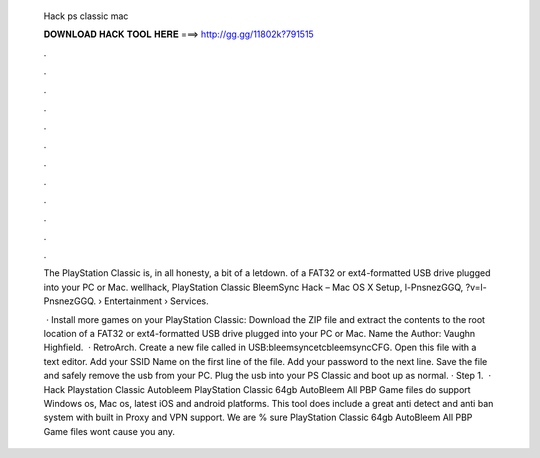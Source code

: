   Hack ps classic mac
  
  
  
  𝐃𝐎𝐖𝐍𝐋𝐎𝐀𝐃 𝐇𝐀𝐂𝐊 𝐓𝐎𝐎𝐋 𝐇𝐄𝐑𝐄 ===> http://gg.gg/11802k?791515
  
  
  
  .
  
  
  
  .
  
  
  
  .
  
  
  
  .
  
  
  
  .
  
  
  
  .
  
  
  
  .
  
  
  
  .
  
  
  
  .
  
  
  
  .
  
  
  
  .
  
  
  
  .
  
  The PlayStation Classic is, in all honesty, a bit of a letdown. of a FAT32 or ext4-formatted USB drive plugged into your PC or Mac. wellhack, PlayStation Classic BleemSync Hack – Mac OS X Setup, l-PnsnezGGQ, ?v=l-PnsnezGGQ.  › Entertainment › Services.
  
   · Install more games on your PlayStation Classic: Download the ZIP file and extract the contents to the root location of a FAT32 or ext4-formatted USB drive plugged into your PC or Mac. Name the Author: Vaughn Highfield.  · RetroArch. Create a new file called  in USB:\bleemsync\etc\bleemsync\CFG. Open this file with a text editor. Add your SSID Name on the first line of the file. Add your password to the next line. Save the file and safely remove the usb from your PC. Plug the usb into your PS Classic and boot up as normal. · Step 1.  · Hack Playstation Classic Autobleem PlayStation Classic 64gb AutoBleem All PBP Game files do support Windows os, Mac os, latest iOS and android platforms. This tool does include a great anti detect and anti ban system with built in Proxy and VPN support. We are % sure PlayStation Classic 64gb AutoBleem All PBP Game files wont cause you any.
